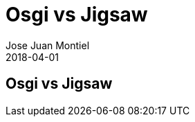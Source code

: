 = Osgi vs Jigsaw
Jose Juan Montiel
2018-04-01
:jbake-type: post
:jbake-tags:
:jbake-status: draft
:jbake-lang: es
:source-highlighter: prettify
:id: osgi-vs-jigsaw
:icons: font

== Osgi vs Jigsaw
